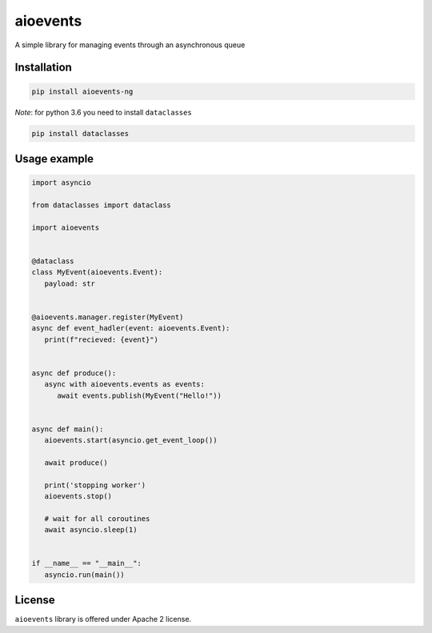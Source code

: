 =========
aioevents
=========

.. image:: https://travis-ci.com/mpyatishev/aioevents.svg?branch=master
    :target: https://travis-ci.com/mpyatishev/aioevents
.. image:: https://codecov.io/gh/mpyatishev/aioevents/branch/master/graph/badge.svg
    :target: https://codecov.io/gh/mpyatishev/aioevents
.. image:: https://img.shields.io/pypi/v/aioevents.svg
    :target: https://pypi.python.org/pypi/aioevents


A simple library for managing events through an asynchronous queue


Installation
============

.. code:: bash

   pip install aioevents-ng

`Note`: for python 3.6 you need to install ``dataclasses``

.. code:: bash

   pip install dataclasses


Usage example
=============

.. code:: python

   import asyncio

   from dataclasses import dataclass

   import aioevents


   @dataclass
   class MyEvent(aioevents.Event):
      payload: str


   @aioevents.manager.register(MyEvent)
   async def event_hadler(event: aioevents.Event):
      print(f"recieved: {event}")


   async def produce():
      async with aioevents.events as events:
         await events.publish(MyEvent("Hello!"))


   async def main():
      aioevents.start(asyncio.get_event_loop())

      await produce()

      print('stopping worker')
      aioevents.stop()

      # wait for all coroutines
      await asyncio.sleep(1)


   if __name__ == "__main__":
      asyncio.run(main())


License
=======

``aioevents`` library is offered under Apache 2 license.
